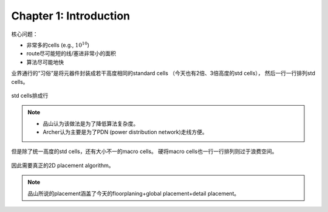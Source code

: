 Chapter 1: Introduction
=======================

核心问题：

*   非常多的cells (e.g., :math:`10^{10}`)
*   route尽可能短的线/塞进非常小的面积
*   算法尽可能地快

业界通行的“习俗”是将元器件封装成若干高度相同的standard cells
（今天也有2倍、3倍高度的std cells），
然后一行一行排列std cells。

..  figure:: ../../../pics/integrated-placement-and-routing-for-vlsi-layout-synthesis-and-optimization/stdcell_row.png
    :align: center
    
    std cells排成行

..  note::

    *   品山认为该做法是为了降低算法复杂度。
    *   Archer认为主要是为了PDN (power distribution network)走线方便。

但是除了统一高度的std cells，还有大小不一的macro cells。
硬将macro cells也一行一行排列则过于浪费空间。

..  figure:: ../../../pics/integrated-placement-and-routing-for-vlsi-layout-synthesis-and-optimization/macro_cells_placement.png

因此需要真正的2D placement algorithm。

..  note::

    品山所说的placement涵盖了今天的floorplaning+global placement+detail placement。
